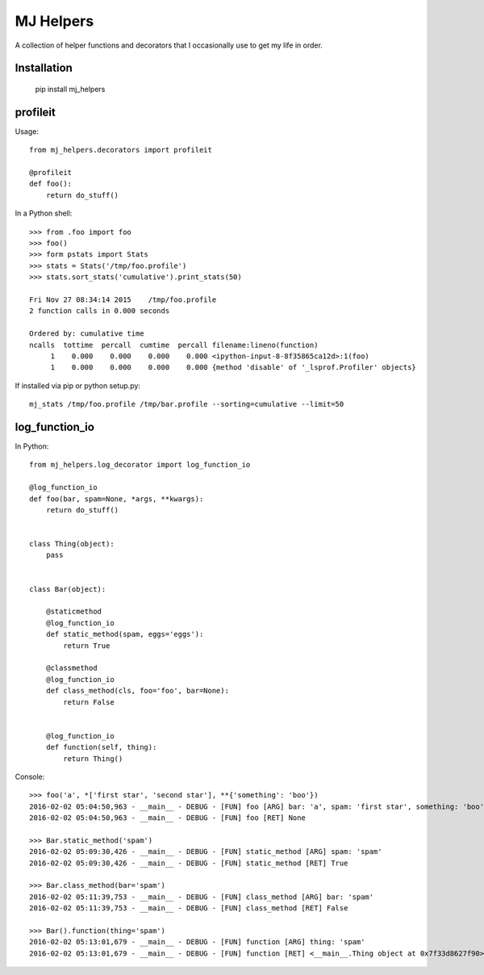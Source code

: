 MJ Helpers
==========

A collection of helper functions and decorators that I occasionally use to get
my life in order.

Installation
------------

    pip install mj_helpers

profileit
---------

Usage::

    from mj_helpers.decorators import profileit

    @profileit
    def foo():
        return do_stuff()


In a Python shell::

    >>> from .foo import foo
    >>> foo()
    >>> form pstats import Stats
    >>> stats = Stats('/tmp/foo.profile')
    >>> stats.sort_stats('cumulative').print_stats(50)

    Fri Nov 27 08:34:14 2015    /tmp/foo.profile
    2 function calls in 0.000 seconds

    Ordered by: cumulative time
    ncalls  tottime  percall  cumtime  percall filename:lineno(function)
         1    0.000    0.000    0.000    0.000 <ipython-input-8-8f35865ca12d>:1(foo)
         1    0.000    0.000    0.000    0.000 {method 'disable' of '_lsprof.Profiler' objects}
         
If installed via pip or python setup.py::

    mj_stats /tmp/foo.profile /tmp/bar.profile --sorting=cumulative --limit=50

log_function_io
---------------

In Python:: 

    from mj_helpers.log_decorator import log_function_io
    
    @log_function_io
    def foo(bar, spam=None, *args, **kwargs):
        return do_stuff()


    class Thing(object):
        pass


    class Bar(object):

        @staticmethod
        @log_function_io
        def static_method(spam, eggs='eggs'):
            return True

        @classmethod
        @log_function_io
        def class_method(cls, foo='foo', bar=None):
            return False


        @log_function_io
        def function(self, thing):
            return Thing()

        
Console::

    >>> foo('a', *['first star', 'second star'], **{'something': 'boo'})
    2016-02-02 05:04:50,963 - __main__ - DEBUG - [FUN] foo [ARG] bar: 'a', spam: 'first star', something: 'boo' *('second star',)
    2016-02-02 05:04:50,963 - __main__ - DEBUG - [FUN] foo [RET] None

    >>> Bar.static_method('spam')
    2016-02-02 05:09:30,426 - __main__ - DEBUG - [FUN] static_method [ARG] spam: 'spam'
    2016-02-02 05:09:30,426 - __main__ - DEBUG - [FUN] static_method [RET] True

    >>> Bar.class_method(bar='spam')
    2016-02-02 05:11:39,753 - __main__ - DEBUG - [FUN] class_method [ARG] bar: 'spam'
    2016-02-02 05:11:39,753 - __main__ - DEBUG - [FUN] class_method [RET] False

    >>> Bar().function(thing='spam')
    2016-02-02 05:13:01,679 - __main__ - DEBUG - [FUN] function [ARG] thing: 'spam'
    2016-02-02 05:13:01,679 - __main__ - DEBUG - [FUN] function [RET] <__main__.Thing object at 0x7f33d8627f90>
